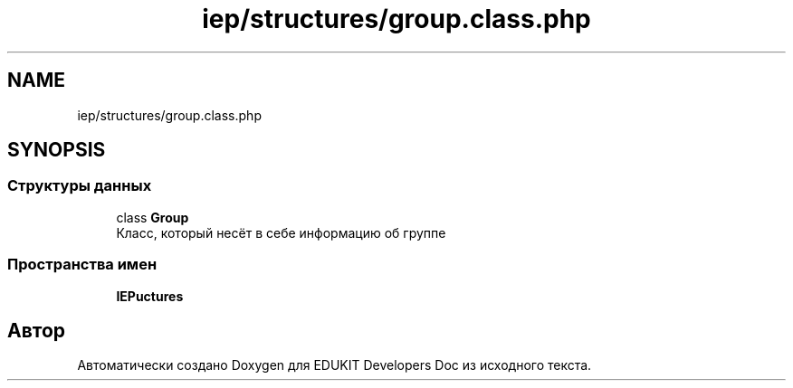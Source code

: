 .TH "iep/structures/group.class.php" 3 "Ср 23 Авг 2017" "Version 1.0.0" "EDUKIT Developers Doc" \" -*- nroff -*-
.ad l
.nh
.SH NAME
iep/structures/group.class.php
.SH SYNOPSIS
.br
.PP
.SS "Структуры данных"

.in +1c
.ti -1c
.RI "class \fBGroup\fP"
.br
.RI "Класс, который несёт в себе информацию об группе "
.in -1c
.SS "Пространства имен"

.in +1c
.ti -1c
.RI " \fBIEP\\Structures\fP"
.br
.in -1c
.SH "Автор"
.PP 
Автоматически создано Doxygen для EDUKIT Developers Doc из исходного текста\&.

